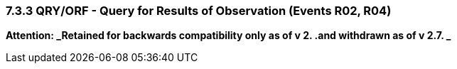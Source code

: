 === 7.3.3 QRY/ORF - Query for Results of Observation (Events R02, R04) 

*Attention: _Retained for backwards compatibility only as of v 2. .and withdrawn as of v 2.7. _*

